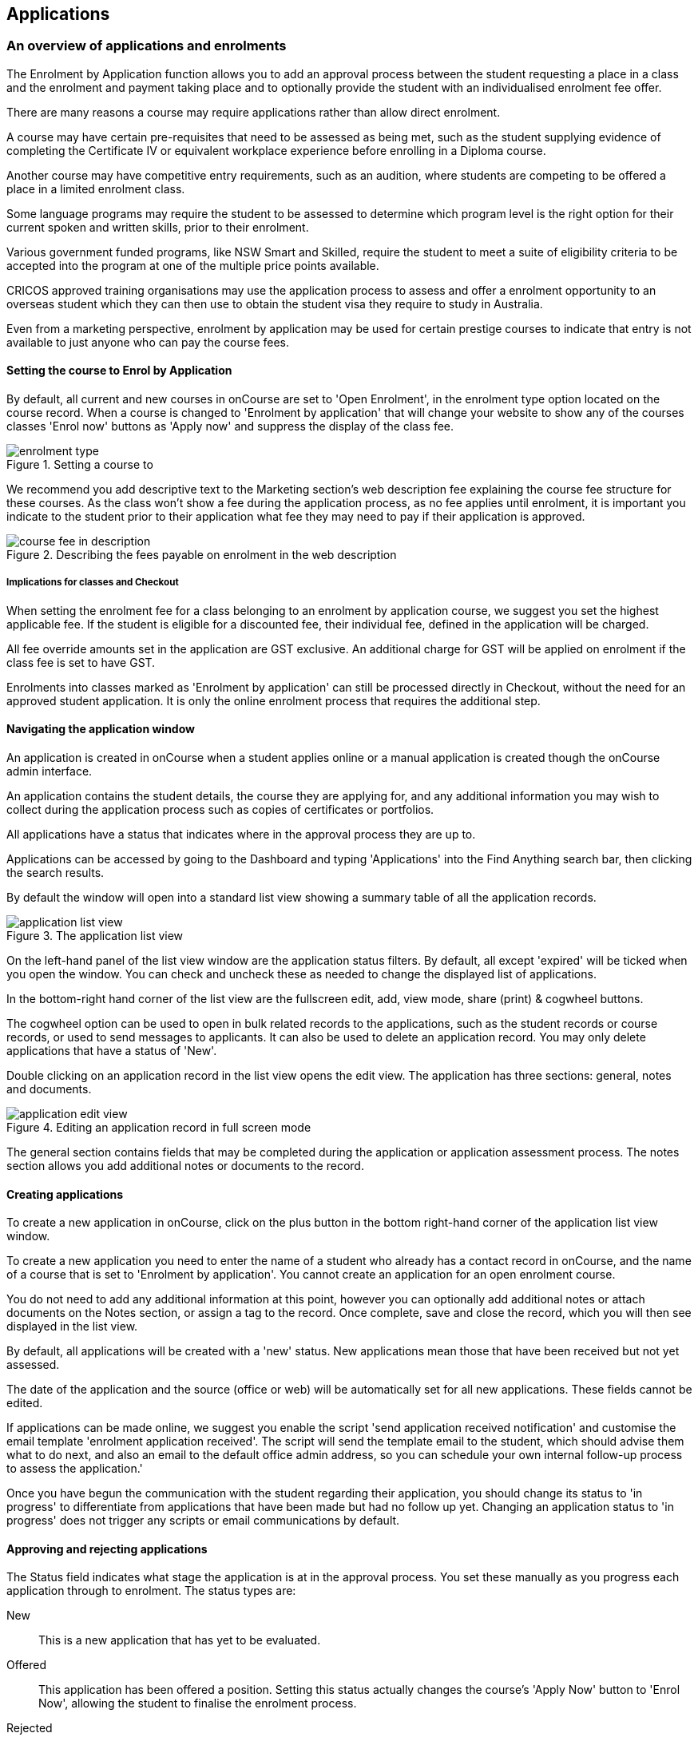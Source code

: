 [[applications]]
== Applications

[[applications-Overview]]
=== An overview of applications and enrolments

The Enrolment by Application function allows you to add an approval process between the student requesting a place in a class and the enrolment and payment taking place and to optionally provide the student with an individualised enrolment fee offer.

There are many reasons a course may require applications rather than allow direct enrolment.

A course may have certain pre-requisites that need to be assessed as being met, such as the student supplying evidence of completing the Certificate IV or equivalent workplace experience before enrolling in a Diploma course.

Another course may have competitive entry requirements, such as an audition, where students are competing to be offered a place in a limited enrolment class.

Some language programs may require the student to be assessed to determine which program level is the right option for their current spoken and written skills, prior to their enrolment.

Various government funded programs, like NSW Smart and Skilled, require the student to meet a suite of eligibility criteria to be accepted into the program at one of the multiple price points available.

CRICOS approved training organisations may use the application process to assess and offer a enrolment opportunity to an overseas student which they can then use to obtain the student visa they require to study in Australia.

Even from a marketing perspective, enrolment by application may be used for certain prestige courses to indicate that entry is not available to just anyone who can pay the course fees.

==== Setting the course to Enrol by Application

By default, all current and new courses in onCourse are set to 'Open Enrolment', in the enrolment type option located on the course record. When a course is changed to 'Enrolment by application' that will change your website to show any of the courses classes 'Enrol now' buttons as 'Apply now' and suppress the display of the class fee.

image::images/enrolment_type.png[title='Setting a course to 'Enrolment by application'']

We recommend you add descriptive text to the Marketing section's web description fee explaining the course fee structure for these courses. As the class won't show a fee during the application process, as no fee applies until enrolment, it is important you indicate to the student prior to their application what fee they may need to pay if their application is approved.

image::images/course_fee_in_description.png[title='Describing the fees payable on enrolment in the web description']

===== Implications for classes and Checkout

When setting the enrolment fee for a class belonging to an enrolment by application course, we suggest you set the highest applicable fee. If the student is eligible for a discounted fee, their individual fee, defined in the application will be charged.

All fee override amounts set in the application are GST exclusive. An additional charge for GST will be applied on enrolment if the class fee is set to have GST.

Enrolments into classes marked as 'Enrolment by application' can still be processed directly in Checkout, without the need for an approved student application. It is only the online enrolment process that requires the additional step.

[[enrolmentByApplication-General]]
==== Navigating the application window

An application is created in onCourse when a student applies online or a manual application is created though the onCourse admin interface.

An application contains the student details, the course they are applying for, and any additional information you may wish to collect during the application process such as copies of certificates or portfolios.

All applications have a status that indicates where in the approval process they are up to.

Applications can be accessed by going to the Dashboard and typing 'Applications' into the Find Anything search bar, then clicking the search results.

By default the window will open into a standard list view showing a summary table of all the application records.

image::images/application_list_view.png[title='The application list view']

On the left-hand panel of the list view window are the application status filters. By default, all except 'expired' will be ticked when you open the window. You can check and uncheck these as needed to change the displayed list of applications.

In the bottom-right hand corner of the list view are the fullscreen edit, add, view mode, share (print) & cogwheel buttons.

The cogwheel option can be used to open in bulk related records to the applications, such as the student records or course records, or used to send messages to applicants. It can also be used to delete an application record. You may only delete applications that have a status of 'New'.

Double clicking on an application record in the list view opens the edit view. The application has three sections: general, notes and documents.

image::images/application_edit_view.png[title='Editing an application record in full screen mode']

The general section contains fields that may be completed during the application or application assessment process. The notes section allows you add additional notes or documents to the record.

[[enrolmentbyApplication-create]]
==== Creating applications

To create a new application in onCourse, click on the plus button in the bottom right-hand corner of the application list view window.

To create a new application you need to enter the name of a student who already has a contact record in onCourse, and the name of a course that is set to 'Enrolment by application'. You cannot create an application for an open enrolment course.

You do not need to add any additional information at this point, however you can optionally add additional notes or attach documents on the Notes section, or assign a tag to the record. Once complete, save and close the record, which you will then see displayed in the list view.

By default, all applications will be created with a 'new' status. New applications mean those that have been received but not yet assessed.

The date of the application and the source (office or web) will be automatically set for all new applications. These fields cannot be edited.

If applications can be made online, we suggest you enable the script 'send application received notification' and customise the email template 'enrolment application received'. The script will send the template email to the student, which should advise them what to do next, and also an email to the default office admin address, so you can schedule your own internal follow-up process to assess the application.'

Once you have begun the communication with the student regarding their application, you should change its status to 'in progress' to differentiate from applications that have been made but had no follow up yet.
Changing an application status to 'in progress' does not trigger any scripts or email communications by default.

[[enrolmentbyApplication-approvereject]]
==== Approving and rejecting applications

The Status field indicates what stage the application is at in the approval process. You set these manually as you progress each application through to enrolment. The status types are:

New:: This is a new application that has yet to be evaluated.
Offered:: This application has been offered a position. Setting this status actually changes the course's 'Apply Now' button to 'Enrol Now', allowing the student to finalise the enrolment process.
Rejected:: This is given to applications where that are being rejected.
Withdrawn:: This is for when the student would like to withdraw their application.
In Progress:: This is for any application you are currently considering.
Expired:: This is when an application was initially offered but not accepted by the student before the 'enrol by' date.

When an application has its status changed in onCourse, this affects what actions are available to the student. For example, only a student with an application of status type 'offered' can proceed with an online enrolment in a class from the course.

Note that an 'offered' application for a course allows the student to enrol online in any published class from that course. This can be a useful option for courses that have a day and evening class option, or for courses that have classes starting every month.

[[applicationbyEnrolment-feeoverride]]
==== Fee override and enrol by date

For an approved application, you can optionally add a 'fee override' and an 'enrol by' date.

If you don't provide a fee override, the student can enrol at any of the standard or eligible discount rates you have set up for the classes of that course.

If you do provide a fee override, this is the only fee option available to the student when they enrol online, for all classes of the course. Using the fee override instead of the normal class discount options is most useful for government funded classes where a complicated metric determines the student enrolment fee on a student by student basis.

The enrol by date can put a cap on when the student has to decide to go ahead with the enrolment, possibly before the next class commences, or an earlier day, so you can offer the position to another student. This date is not required if the approval to enrol can be used at any time.

[[enrolmentbyApplication-reasonfordecision]]
==== Reason for decision

When you are choosing to reject an application, you may wish to make your reason for the decision known to the student. In that case, provide some text in the 'Reason for decision (student visible)' field in the application.

image::images/application_rejected.png[title='An 'application rejected' email showing the reason for the decision from the application record.']

As part of your application assessment process, you may determine that the student is not eligible to complete the course they applied for. For example, a student may have applied for a Certificate III level English course and your assessment process has determined they are at Certificate I level. You can choose to either reject the Certificate III application and create a new application for the Certificate I or just change the original application to the Certificate I and explain why in the reason field.

==== Custom fields

Any fields below the 'reason for decision' box that aren't a part of Notes or Documents are custom fields that have been added in General Preferences.

[[enrolmentbyApplication-studentoffer]]
==== When the student has an offer

Once the student has received their application offer they can choose to reject it, which then marks the application as 'Withdrawn' in onCourse. You can also mark an application as withdrawn at any time if the student notifies you they don't want to proceed.

If the student proceeds to enrolment after receiving an 'offered' application notice, then the application status will change to 'accepted'. You cannot change this status once it has been set.

If you set an Enrol by date in an offered application and the student fails to enrol by this time, the status will be automatically set to 'expired'.You can reset the Enrol by date to automatically set it back to 'offered'.

===== Sending application emails

When an application is created online or via the office, a script called 'send application received notification' can be enabled to send the 'Enrolment application received' email.

If you have enabled the standard 'send application decision' script and customised your 'application accepted' and 'application rejected' templates, the information will be automatically sent to the students when you change the application status and save the record.

If you don't want to send these emails automatically, but would still like to send them out manually, you can disable the script and use the cogwheel option to send the received, approved or rejected email instead.

image::images/application_success_email.png[title='An example of the standard 'application accepted' template email sent to a student']

[[applications-Web]]
=== Applications on the web

Courses set to 'Enrolment by application' need one or more classes enabled to display on the web to allow students to apply.

The usual 'Enrol now' button will say 'Apply now' and any information about the class fee will be suppressed. We suggest you add information to the course or class description about the fees that will be applicable if the student's application is successful.

image::images/apply_now.png[title='A course set to 'enrolment by application' showing apply now for the classes on the web']

==== Applying online

A student can apply online for a course, or courses as well as purchasing other enrolments or products in the shopping cart. As per the usual checkout process, the contact details you have set to request on enrolment must be supplied.

There is no payment required if the student is only completing an online application.

image::images/online_application.png[title='The application (with no fee charged) is clearly identified in the checkout process.']

At the end of the checkout process, the student will be sent an 'enrolment application received' notification, instructing them what to do next.

In the Automation window, under Scripts, a default script called 'send application received notification' is disabled by default. If you plan on using online applications, you need to make sure this script is enabled.

The email that is sent to the student can also be found in Automation, under Message Templates and is called 'Enrolment application received'. You must customise this template by inserting a location for the next stage of the application process, or replace it with some text to the effect of 'We will be in contact to request additional documentation'.

image::images/enrol_application_received.png[title='The default enrolment application received email in HTML']

==== Enrolling after application approval

Once a student's application documents have been received, you have determined the appropriate fee for the student and set the fee override, and changed the application status to success, a script called 'send application decision' (disabled in onCourse by default, please enable if you wish to use it) will send the email template 'enrolment application accepted'.

Within this template, is a special URL containing a unique student ID that will open the course page ready for the student to select their class, enrol, and pay their enrolment fee. If the student has been provided a special fee override, that is the price they will see listed for each class on the course page. Otherwise, they will now see the default class fee.

image::images/application_approved_email.png[title='The default enrolment application approved email in HTML']

The application approval process is for a course. Once a student is approved, they can then enrol in any class from that course, but can only use their application approval to enrol in one class from the course.

Alternatively, if the student returns to the public website, locates the course and clicks 'Apply now' after they have an approved application, they will be able to proceed directly to the enrolment and payment process. This only occurs if the student uses the same first name, last name and email address they used for their approved application.

If during the enrolment and payment process, they wish to 'add a friend', then the friend will go through the application process. Only students with applications statuses of 'offered' can proceed to online enrolment and payment.

image::images/application_enrolment_with_fee_override.png[title='The approved student is charged their override fee of $88 on enrolment,rather than the standard class fee']

==== Application records in the portal

Students can also see the history of their applications in the skillsOnCourse portal by going to History and selecting the tab Applications. You can send the link to students
https://www.skillsoncourse.com.au/portal/history to take them directly to this page after login.

The History shows all current applications where the assessment is in progress, offered applications, as well as any rejected or withdrawn applications.

Applications with a status of offered can be rejected in the portal by the student, which will change their status in onCourse to 'withdrawn', or the student can proceed to enrol and pay for their application from within the portal. This will redirect them to the normal online enrolment process.

image::images/portal_application_history.png[title='This student has multiple applications of varying statuses recorded in their application history']

=== Bulk adding or removing tags

You can add or remove tags in bulk from application records by, in the list view, highlighting the records you wish to change, clicking the cogwheel and selecting either 'add tags' or 'remove tags'. Select the tag and click 'Make Changes'.